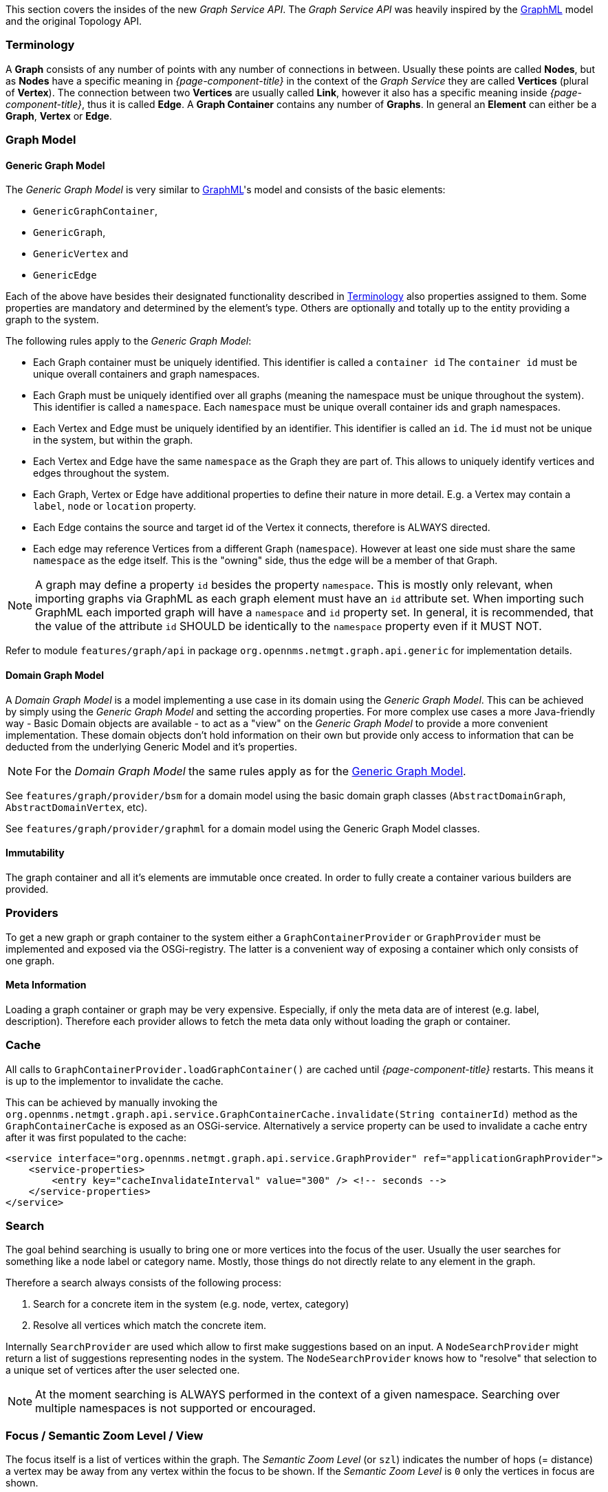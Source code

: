 // Allow image rendering
:imagesdir: ../../images

This section covers the insides of the new _Graph Service API_.
The _Graph Service API_ was heavily inspired by the link:http://graphml.graphdrawing.org[GraphML] model and the original Topology API.


[[ga-development-graph-service-api-terminology]]
=== Terminology

A *Graph* consists of any number of points with any number of connections in between.
Usually these points are called *Nodes*, but as *Nodes* have a specific meaning in _{page-component-title}_ in the context of the _Graph Service_ they are called *Vertices* (plural of *Vertex*).
The connection between two *Vertices* are usually called *Link*, however it also has a specific meaning inside _{page-component-title}_, thus it is called *Edge*.
A *Graph Container* contains any number of *Graphs*.
In general an *Element* can either be a *Graph*, *Vertex* or *Edge*.


=== Graph Model

[[ga-development-graph-service-api-generic-model]]
==== Generic Graph Model

The _Generic Graph Model_ is very similar to link:http://graphml.graphdrawing.org[GraphML]'s model and consists of the basic elements:

* `GenericGraphContainer`,
* `GenericGraph`,
* `GenericVertex` and
* `GenericEdge`

Each of the above have besides their designated functionality described in link:#ga-development-graph-service-api-terminology[Terminology] also properties assigned to them.
Some properties are mandatory and determined by the element's type.
Others are optionally and totally up to the entity providing a graph to the system.

The following rules apply to the _Generic Graph Model_:

- Each Graph container must be uniquely identified.
  This identifier is called a `container id`
  The `container id` must be unique overall containers and graph namespaces.
- Each Graph must be uniquely identified over all graphs (meaning the namespace must be unique throughout the system).
  This identifier is called a `namespace`.
  Each `namespace` must be unique overall container ids and graph namespaces.
- Each Vertex and Edge must be uniquely identified by an identifier.
  This identifier is called an `id`.
  The `id` must not be unique in the system, but within the graph.
- Each Vertex and Edge have the same `namespace` as the Graph they are part of.
  This allows to uniquely identify vertices and edges throughout the system.
- Each Graph, Vertex or Edge have additional properties to define their nature in more detail.
  E.g. a Vertex may contain a `label`, `node` or `location` property.
- Each Edge contains the source and target id of the Vertex it connects, therefore is ALWAYS directed.
- Each edge may reference Vertices from a different Graph (`namespace`).
  However at least one side must share the same `namespace` as the edge itself.
  This is the "owning" side, thus the edge will be a member of that Graph.


NOTE:   A graph may define a property `id` besides the property `namespace`.
        This is mostly only relevant, when importing graphs via GraphML as each graph element must have an `id` attribute set.
        When importing such GraphML each imported graph will have a `namespace` and `id` property set.
        In general, it is recommended, that the value of the attribute `id` SHOULD be identically to the `namespace` property even if it MUST NOT.

Refer to module `features/graph/api` in package `org.opennms.netmgt.graph.api.generic` for implementation details.


==== Domain Graph Model

A _Domain Graph Model_ is a model implementing a use case in its domain using the _Generic Graph Model_.
This can be achieved by simply using the _Generic Graph Model_ and setting the according properties.
For more complex use cases a more Java-friendly way - Basic Domain objects are available - to act as a "view" on the _Generic Graph Model_ to provide a more convenient implementation.
These domain objects don't hold information on their own but provide only access to information that can be deducted from the underlying Generic Model and it's properties.

NOTE:   For the _Domain Graph Model_ the same rules apply as for the link:#ga-development-graph-service-api-generic-model[Generic Graph Model].

See `features/graph/provider/bsm` for a domain model using the basic domain graph classes (`AbstractDomainGraph`, `AbstractDomainVertex`, etc).

See `features/graph/provider/graphml` for a domain model using the Generic Graph Model classes.


==== Immutability

The graph container and all it's elements are immutable once created.
In order to fully create a container various builders are provided.


=== Providers

To get a new graph or graph container to the system either a `GraphContainerProvider` or `GraphProvider` must be implemented and exposed via the OSGi-registry.
The latter is a convenient way of exposing a container which only consists of one graph.


==== Meta Information

Loading a graph container or graph may be very expensive.
Especially, if only the meta data are of interest (e.g. label, description).
Therefore each provider allows to fetch the meta data only without loading the graph or container.


=== Cache

All calls to `GraphContainerProvider.loadGraphContainer()` are cached until _{page-component-title}_ restarts.
This means it is up to the implementor to invalidate the cache.

This can be achieved by manually invoking the `org.opennms.netmgt.graph.api.service.GraphContainerCache.invalidate(String containerId)` method as the `GraphContainerCache` is exposed as an OSGi-service.
Alternatively a service property can be used to invalidate a cache entry after it was first populated to the cache:

```xml
<service interface="org.opennms.netmgt.graph.api.service.GraphProvider" ref="applicationGraphProvider">
    <service-properties>
        <entry key="cacheInvalidateInterval" value="300" /> <!-- seconds -->
    </service-properties>
</service>
```


=== Search

The goal behind searching is usually to bring one or more vertices into the focus of the user.
Usually the user searches for something like a node label or category name.
Mostly, those things do not directly relate to any element in the graph.

Therefore a search always consists of the following process:

1. Search for a concrete item in the system (e.g. node, vertex, category)
1. Resolve all vertices which match the concrete item.

Internally `SearchProvider` are used which allow to first make suggestions based on an input.
A `NodeSearchProvider` might return a list of suggestions representing nodes in the system.
The `NodeSearchProvider` knows how to "resolve" that selection to a unique set of vertices after the user selected one.

NOTE:   At the moment searching is ALWAYS performed in the context of a given namespace.
        Searching over multiple namespaces is not supported or encouraged.


=== Focus / Semantic Zoom Level / View

The focus itself is a list of vertices within the graph.
The _Semantic Zoom Level_ (or `szl`) indicates the number of hops (= distance) a vertex may be away from any vertex within the focus to be shown.
If the _Semantic Zoom Level_ is `0` only the vertices in focus are shown.

The applied _Semantic Zoom Level_ and _Focus_ is called a _View_ of the graph.

If the focus contains elements which are not part of the graph, they are not shown.

The _Graph Service API_ allows to create a view on any given graph considering a custom or default focus as well as the semantic zoom level.
If no focus is provided when requesting the view, the default focus is applied.


=== Listening for Changes

It is possible to listen for graph or graph container changes.
Various listeners can be exposed as an OSGi-service.

The calculation of changes must be triggered manually.
To do so, use the `org.opennms.netmgt.graph.api.updates.GraphNotificationService` service, which is exposed as an OSGi service

Refer to package `org.opennms.netmgt.graph.api.updates` in module `features/graph/api` for available options.

=== Persistence

Each graph or graph container can be persisted to the database using the `org.opennms.netmgt.graph.api.persistence.GraphRepository`.


=== Enrichment

Enrichment is the process to enrich the view of the graph with additional information, usually used when the enriched data is expensive to load/calculate, e.g. load node data or calculate the status.

Due to performance considerations, enrichment only works on the view of a graph and cannot be performed on the full graph.

==== Build in Enrichment

===== Node Enrichment

By default all vertices can be enriched with node information if _Node Enrichment_ is enabled.
To enable the enrichment of node information, the property `enrichment.resolveNodes` must be set to `true` on the graph.

Afterwards each vertex which either has a `nodeID (integer)` or `foreignSource (string)` and `foreignID (string)` property assigned will be enriched if a node with that information is found in the system.
A shorter version in form of `nodeCriteria=<foreignSource>:<foreignID>` is also available.

=== ReST API

The _Graph Service API_ provides a ReST API which is documented in detail link:#ga-development-rest-graph[here].

The Graph Service API ReST endpoints serializes the requested graph container, graph or view in json.
As the container and each element within that container may contain custom properties, the type of the property is not static.
This means, each `GraphContainerProvider` (or `GraphProvider`) can set properties on any element using a type which is only known by the domain the graph container is created in.
However when serializing this object as JSON it is not clear to the ReST endpoint how to do that.
In order to allow these values to be set as properties anyways, a custom `org.opennms.netmgt.graph.rest.api.PropertyConverter` can be exposed as an OSGi service.

=== Limitations

The following limitations are known for the _Graph Service API_:

- Status of vertices is not exposed
- custom images/icons cannot be set
- custom edge/vertex status providers are not implemented
- VMWare Topology Provider not fully migrated
- EnhancedLinkd Topology Provider not fully migrated
